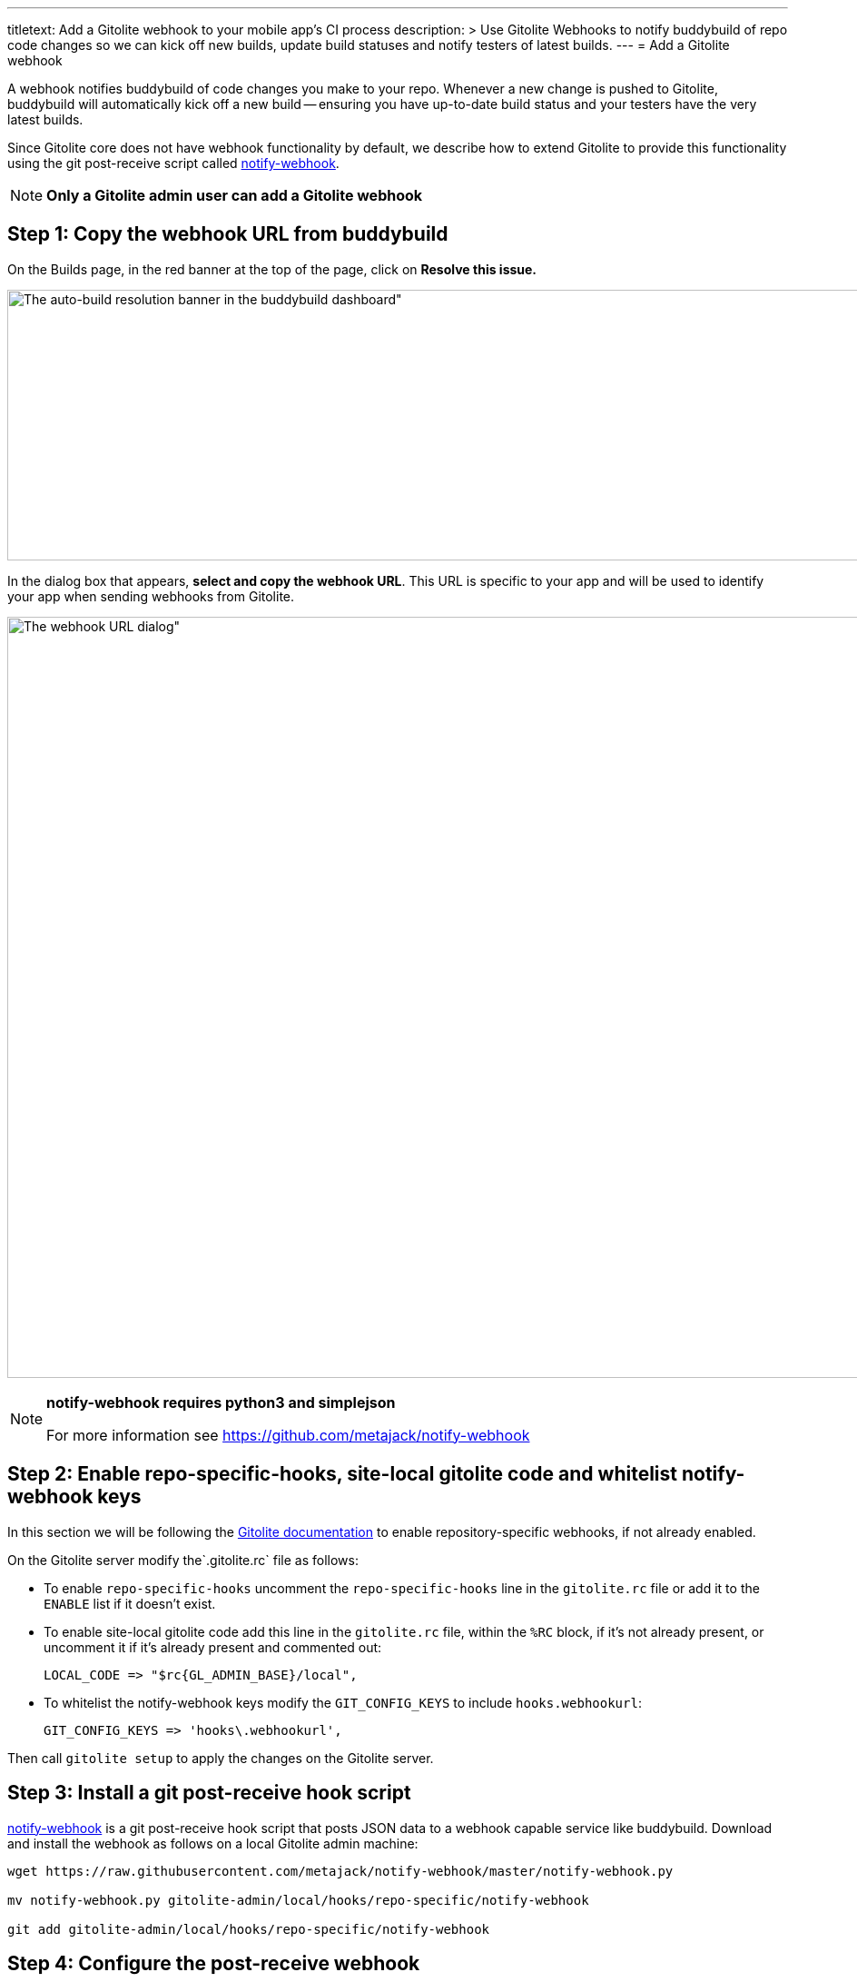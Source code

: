 ---
titletext: Add a Gitolite webhook to your mobile app's CI process
description: >
  Use Gitolite Webhooks to notify buddybuild of repo code changes so we
  can kick off new builds, update build statuses and notify testers of
  latest builds.
---
= Add a Gitolite webhook

A webhook notifies buddybuild of code changes you make to your repo.
Whenever a new change is pushed to Gitolite, buddybuild will
automatically kick off a new build -- ensuring you have up-to-date build
status and your testers have the very latest builds.

Since Gitolite core does not have webhook functionality by default, we
describe how to extend Gitolite to provide this functionality using the
git post-receive script called
link:https://github.com/metajack/notify-webhook[notify-webhook].

[NOTE]
======
**Only a Gitolite admin user can add a Gitolite webhook**
======

== Step 1: Copy the webhook URL from buddybuild

On the Builds page, in the red banner at the top of the page, click on
**Resolve this issue.**

image:../img/resolve-banner.png[The auto-build resolution banner in the
buddybuild dashboard", 1500, 298]

In the dialog box that appears, **select and copy the webhook URL**.
This URL is specific to your app and will be used to identify your app
when sending webhooks from Gitolite.

image:../img/modal.png[The webhook URL dialog", 1500, 838]

[NOTE]
======
**notify-webhook requires python3 and simplejson**

For more information see https://github.com/metajack/notify-webhook
======

== Step 2: Enable repo-specific-hooks, site-local gitolite code and whitelist notify-webhook keys

In this section we will be following the
link:http://gitolite.com/gitolite/cookbook.html#v3.6-variation-repo-specific-hooks[Gitolite
documentation] to enable repository-specific webhooks, if not already
enabled.

On the Gitolite server modify the`.gitolite.rc` file as follows:

- To enable `repo-specific-hooks` uncomment the `repo-specific-hooks`
  line in the `gitolite.rc` file or add it to the `ENABLE` list if it
  doesn't exist.

- To enable site-local gitolite code add this line in the `gitolite.rc`
  file, within the `%RC` block, if it's not already present, or
  uncomment it if it's already present and commented out:
+
[source,bash]
LOCAL_CODE => "$rc{GL_ADMIN_BASE}/local",

- To whitelist the notify-webhook keys modify the `GIT_CONFIG_KEYS` to
  include `hooks.webhookurl`:
+
[source,bash]
GIT_CONFIG_KEYS => 'hooks\.webhookurl',

Then call `gitolite setup` to apply the changes on the Gitolite server.

== Step 3: Install a git post-receive hook script

link:https://github.com/metajack/notify-webhook[notify-webhook] is a git
post-receive hook script that posts JSON data to a webhook capable
service like buddybuild. Download and install the webhook as follows on
a local Gitolite admin machine:

[source,bash]
----
wget https://raw.githubusercontent.com/metajack/notify-webhook/master/notify-webhook.py

mv notify-webhook.py gitolite-admin/local/hooks/repo-specific/notify-webhook

git add gitolite-admin/local/hooks/repo-specific/notify-webhook
----

== Step 4: Configure the post-receive webhook

Modify your `gitolite-admin/conf/gitolite.conf` file to register the git
post-receive hook named `notify-webhook`. Then configure the buddybuild
webhook URL that you copied from Step 1. The configuration for your
repository should look like this:

[source,bash]
----
repo my-ios-app
  option hook.post-receive = notify-webhook
  config hooks.webhookurl = "https://dashboard.buddybuild.com/api/webhook?appID=56fc8d0f9bdbfe01008b4f2c"
----

Commit and push the local Gitolite configuration changes to apply the
settings. The next time you push code to your repository buddybuild
automatically builds your app. Welcome to mobile continuous integration!
